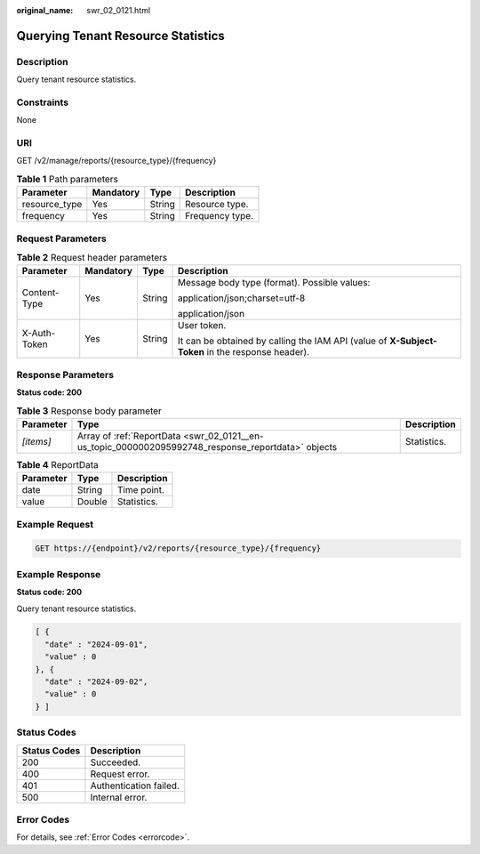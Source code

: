 :original_name: swr_02_0121.html

.. _swr_02_0121:

Querying Tenant Resource Statistics
===================================

Description
-----------

Query tenant resource statistics.

Constraints
-----------

None

URI
---

GET /v2/manage/reports/{resource_type}/{frequency}

.. table:: **Table 1** Path parameters

   ============= ========= ====== ===============
   Parameter     Mandatory Type   Description
   ============= ========= ====== ===============
   resource_type Yes       String Resource type.
   frequency     Yes       String Frequency type.
   ============= ========= ====== ===============

Request Parameters
------------------

.. table:: **Table 2** Request header parameters

   +-----------------+-----------------+-----------------+--------------------------------------------------------------------------------------------------+
   | Parameter       | Mandatory       | Type            | Description                                                                                      |
   +=================+=================+=================+==================================================================================================+
   | Content-Type    | Yes             | String          | Message body type (format). Possible values:                                                     |
   |                 |                 |                 |                                                                                                  |
   |                 |                 |                 | application/json;charset=utf-8                                                                   |
   |                 |                 |                 |                                                                                                  |
   |                 |                 |                 | application/json                                                                                 |
   +-----------------+-----------------+-----------------+--------------------------------------------------------------------------------------------------+
   | X-Auth-Token    | Yes             | String          | User token.                                                                                      |
   |                 |                 |                 |                                                                                                  |
   |                 |                 |                 | It can be obtained by calling the IAM API (value of **X-Subject-Token** in the response header). |
   +-----------------+-----------------+-----------------+--------------------------------------------------------------------------------------------------+

Response Parameters
-------------------

**Status code: 200**

.. table:: **Table 3** Response body parameter

   +-----------+----------------------------------------------------------------------------------------------------+-------------+
   | Parameter | Type                                                                                               | Description |
   +===========+====================================================================================================+=============+
   | *[items]* | Array of :ref:`ReportData <swr_02_0121__en-us_topic_0000002095992748_response_reportdata>` objects | Statistics. |
   +-----------+----------------------------------------------------------------------------------------------------+-------------+

.. _swr_02_0121__en-us_topic_0000002095992748_response_reportdata:

.. table:: **Table 4** ReportData

   ========= ====== ===========
   Parameter Type   Description
   ========= ====== ===========
   date      String Time point.
   value     Double Statistics.
   ========= ====== ===========

Example Request
---------------

.. code-block:: text

   GET https://{endpoint}/v2/reports/{resource_type}/{frequency}

Example Response
----------------

**Status code: 200**

Query tenant resource statistics.

.. code-block::

   [ {
     "date" : "2024-09-01",
     "value" : 0
   }, {
     "date" : "2024-09-02",
     "value" : 0
   } ]

Status Codes
------------

============ ======================
Status Codes Description
============ ======================
200          Succeeded.
400          Request error.
401          Authentication failed.
500          Internal error.
============ ======================

Error Codes
-----------

For details, see :ref:`Error Codes <errorcode>`.
